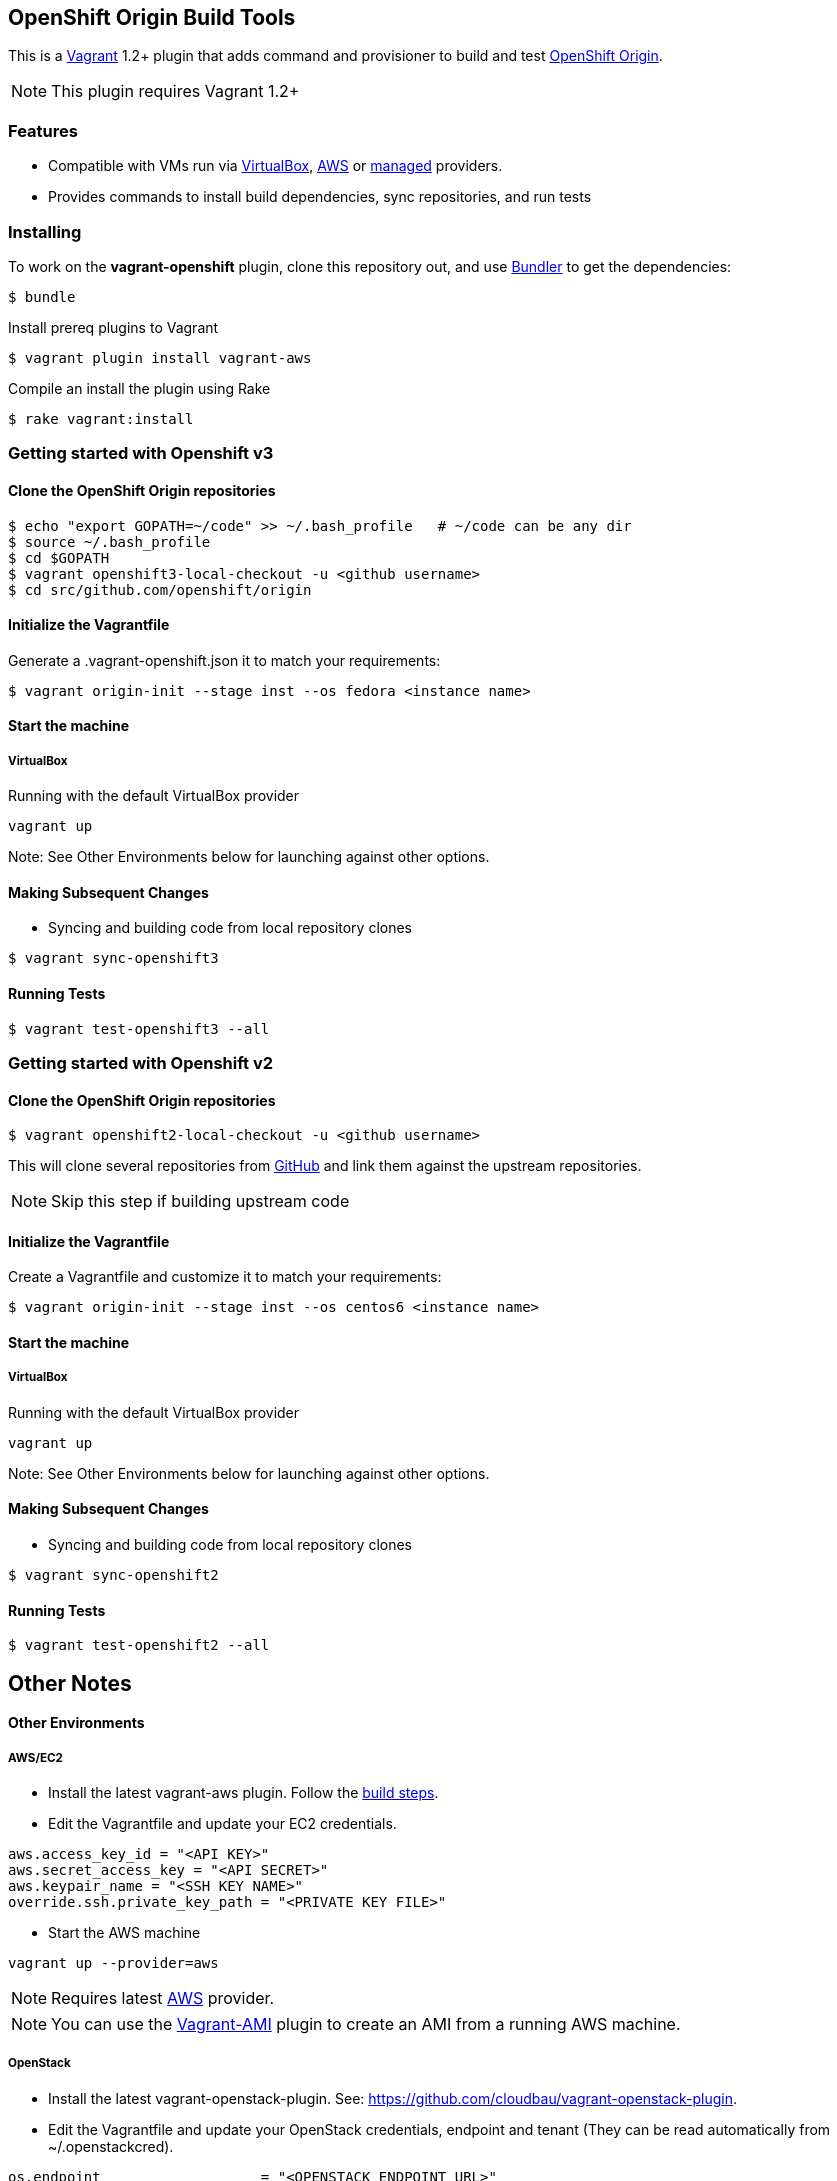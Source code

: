 == OpenShift Origin Build Tools

This is a link:http://www.vagrantup.com[Vagrant] 1.2+ plugin that adds command and provisioner to
build and test link:http://openshift.github.io[OpenShift Origin].

NOTE: This plugin requires Vagrant 1.2+

=== Features

* Compatible with VMs run via link:https://www.virtualbox.org[VirtualBox], link:https://github.com/mitchellh/vagrant-aws[AWS]
  or link:https://github.com/tknerr/vagrant-managed-servers[managed] providers.
* Provides commands to install build dependencies, sync repositories, and run tests

=== Installing

To work on the *vagrant-openshift* plugin, clone this repository out, and use
link:http://gembundler.com[Bundler] to get the dependencies:

[source, sh]
----
$ bundle
----

Install prereq plugins to Vagrant
----
$ vagrant plugin install vagrant-aws
----

Compile an install the plugin using Rake

[source, sh]
----
$ rake vagrant:install
----

=== Getting started with Openshift v3

==== Clone the OpenShift Origin repositories

[source, sh]
----
$ echo "export GOPATH=~/code" >> ~/.bash_profile   # ~/code can be any dir
$ source ~/.bash_profile
$ cd $GOPATH
$ vagrant openshift3-local-checkout -u <github username>
$ cd src/github.com/openshift/origin
----


==== Initialize the Vagrantfile

Generate a .vagrant-openshift.json it to match your requirements:

[source, sh]
----
$ vagrant origin-init --stage inst --os fedora <instance name>
----


==== Start the machine

===== VirtualBox

Running with the default VirtualBox provider

[source, sh]
----
vagrant up
----

Note: See Other Environments below for launching against other options.


==== Making Subsequent Changes

* Syncing and building code from local repository clones

[source, sh]
----
$ vagrant sync-openshift3
----


==== Running Tests

[source, sh]
----
$ vagrant test-openshift3 --all
----


=== Getting started with Openshift v2

==== Clone the OpenShift Origin repositories

[source, sh]
----
$ vagrant openshift2-local-checkout -u <github username>
----

This will clone several repositories from link:http://www.github.com[GitHub] and link them against the upstream repositories.

NOTE: Skip this step if building upstream code

==== Initialize the Vagrantfile

Create a Vagrantfile and customize it to match your requirements:

[source, sh]
----
$ vagrant origin-init --stage inst --os centos6 <instance name>
----

==== Start the machine

===== VirtualBox

Running with the default VirtualBox provider

[source, sh]
----
vagrant up
----

Note: See Other Environments below for launching against other options.


==== Making Subsequent Changes

* Syncing and building code from local repository clones

[source, sh]
----
$ vagrant sync-openshift2
----


==== Running Tests

[source, sh]
----
$ vagrant test-openshift2 --all
----


== Other Notes

==== Other Environments

===== AWS/EC2

* Install the latest vagrant-aws plugin. Follow the link:https://github.com/mitchellh/vagrant-aws/blob/master/README.md#development[build steps].

* Edit the Vagrantfile and update your EC2 credentials.

----
aws.access_key_id = "<API KEY>"
aws.secret_access_key = "<API SECRET>"
aws.keypair_name = "<SSH KEY NAME>"
override.ssh.private_key_path = "<PRIVATE KEY FILE>"
----

* Start the AWS machine

[source, sh]
----
vagrant up --provider=aws
----

NOTE: Requires latest link:https://github.com/mitchellh/vagrant-aws[AWS] provider.

NOTE: You can use the link:https://github.com/mikery/vagrant-ami[Vagrant-AMI] plugin to create an AMI from a running AWS machine.


===== OpenStack

* Install the latest vagrant-openstack-plugin. See: https://github.com/cloudbau/vagrant-openstack-plugin.

* Edit the Vagrantfile and update your OpenStack credentials, endpoint and tenant (They can be read automatically from ~/.openstackcred).

----
os.endpoint                   = "<OPENSTACK ENDPOINT URL>"
os.tenant                     = "<OPENSTACK TENANT>"
os.username                   = "<OPENSTACK USERNAME>"
os.api_key                    = "<OPENSTACK PASSWORD>"
os.keypair_name               = "<OPENSTACK KEYPAIR NAME>"
override.ssh.private_key_path = "<PRIVATE KEY FILE>"
----

* Start the OpenStack machine

[source, sh]
----
vagrant up --provider=openstack
----

NOTE: Requires latest link:https://github.com/cloudbau/vagrant-openstack-plugin[OpenStack] provider.


===== LibVirt

* Install the vagrant-libvirt plugin dependencies

[source, sh]
----
yum install libxslt-devel libxml2-devel libvirt-devel
----

* Install the vagrant-libvirt plugin

[source, sh]
----
vagrant plugin install vagrant-libvirt
----

* Configure LibVirt to allow remote TLS connections
** Create TLS certificates and key pairs. Follow the guide at http://libvirt.org/remote.html#Remote_certificates
Example commands for creating a self signed certificate are provided below.

.Example self-signed certificates
[source, sh]
----
mkdir -p /etc/pki/libvirt/private

#CA Cert
certtool --generate-privkey > cakey.pem

cat <<EOF> ca.info
cn = MyOrg
ca
cert_signing_key
EOF

certtool --generate-self-signed --load-privkey cakey.pem --template ca.info --outfile cacert.pem
/bin/cp -f cacert.pem /etc/pki/CA/cacert.pem

#Server cert
certtool --generate-privkey > serverkey.pem

cat <<EOF> server.info
organization = MyOrg
cn = oirase
tls_www_server
encryption_key
signing_key
EOF

certtool --generate-certificate --load-privkey serverkey.pem \
  --load-ca-certificate cacert.pem --load-ca-privkey cakey.pem \
  --template server.info --outfile servercert.pem
/bin/cp -f serverkey.pem /etc/pki/libvirt/private/serverkey.pem
/bin/cp -f servercert.pem /etc/pki/libvirt/servercert.pem

#Client cert
certtool --generate-privkey > clientkey.pem

cat <<EOF> client.info
country = US
state = California
locality = Mountain View
organization = MyOrg
cn = client1
tls_www_client
encryption_key
signing_key
EOF

certtool --generate-certificate --load-privkey clientkey.pem \
  --load-ca-certificate cacert.pem --load-ca-privkey cakey.pem \
  --template client.info --outfile clientcert.pem

/bin/cp -f clientkey.pem /etc/pki/libvirt/private/clientkey.pem
/bin/cp -f clientcert.pem /etc/pki/libvirt/clientcert.pem
----

** Modify /etc/sysconfig/libvirtd and enable listening to connections

----
LIBVIRTD_ARGS="--listen"
----

** Restart libvirtd

* Start the LibVirt machine

[source, sh]
----
vagrant up --provider=libvirt
----

NOTE: Requires latest link:https://github.com/pradels/vagrant-libvirt[LibVirt] provider

===== Managed

Running on other environments which are not managed by Vagrant directly.

* Install the vagrant-managed-servers plugin

[source, sh]
----
vagrant plugin install vagrant-managed-servers
----

* Edit the Vagrantfile and update the managed section to update the IP address, User name and SSH key.

----
managed.server = "HOST or IP of machine"
override.ssh.username = "root"
override.ssh.private_key_path = "~/.ssh/id_rsa"
----

* Connect to the manually managed machine

[source, sh]
----
vagrant up --provider=managed
----

NOTE: Requires latest link:https://github.com/tknerr/vagrant-managed-servers[Managed] provider

=== Developer environment

To enable easy customization of the build environment, any files placed under '\~/.openshiftdev/home.d' will be copied to
the vagrant user home directory. For example: '~/.openshiftdev/home.d/.bash_profile' will be copied to '.bash_profile'
on the vagrant VM.

=== AWS Credentials

Rather than have to add AWS credentials every time the Vagrantfile is created using origin-init command, you can
specify your credentials in the '~/.awscred' file and it will be automatically added to the Vagrantfile.

Example:

.'~/.awscred'
----
AWSAccessKeyId=<AWS API Key>
AWSSecretKey=<AWS API Secret>
AWSKeyPairName=<Keypair name>
AWSPrivateKeyPath=<SSH Private key>
----


=== OpenStack Credentials

Rather than have to add OpenStack credentials every time the Vagrantfile is created using origin-init command, you can
specify your credentials in the '~/.openstackcred' file and it will be automatically added to the Vagrantfile.

Example:

.'~/.openstackcred'
----
OSEndpoint=<OpenStack Endpoint URL>
OSUsername=<OpenStack Username>
OSAPIKey=<OpenStack Password>
OSKeyPairName=<Keypair name >
OSPrivateKeyPath=<SSH Private key path>
OSTenant=<OpenStack Tenant Name>
----


== Notice of Export Control Law

This software distribution includes cryptographic software that is subject to the U.S. Export Administration Regulations (the "*EAR*") and other U.S. and foreign laws and may not be exported, re-exported or transferred (a) to any country listed in Country Group E:1 in Supplement No. 1 to part 740 of the EAR (currently, Cuba, Iran, North Korea, Sudan & Syria); (b) to any prohibited destination or to any end user who has been prohibited from participating in U.S. export transactions by any federal agency of the U.S. government; or (c) for use in connection with the design, development or production of nuclear, chemical or biological weapons, or rocket systems, space launch vehicles, or sounding rockets, or unmanned air vehicle systems.You may not download this software or technical information if you are located in one of these countries or otherwise subject to these restrictions. You may not provide this software or technical information to individuals or entities located in one of these countries or otherwise subject to these restrictions. You are also responsible for compliance with foreign law requirements applicable to the import, export and use of this software and technical information.
